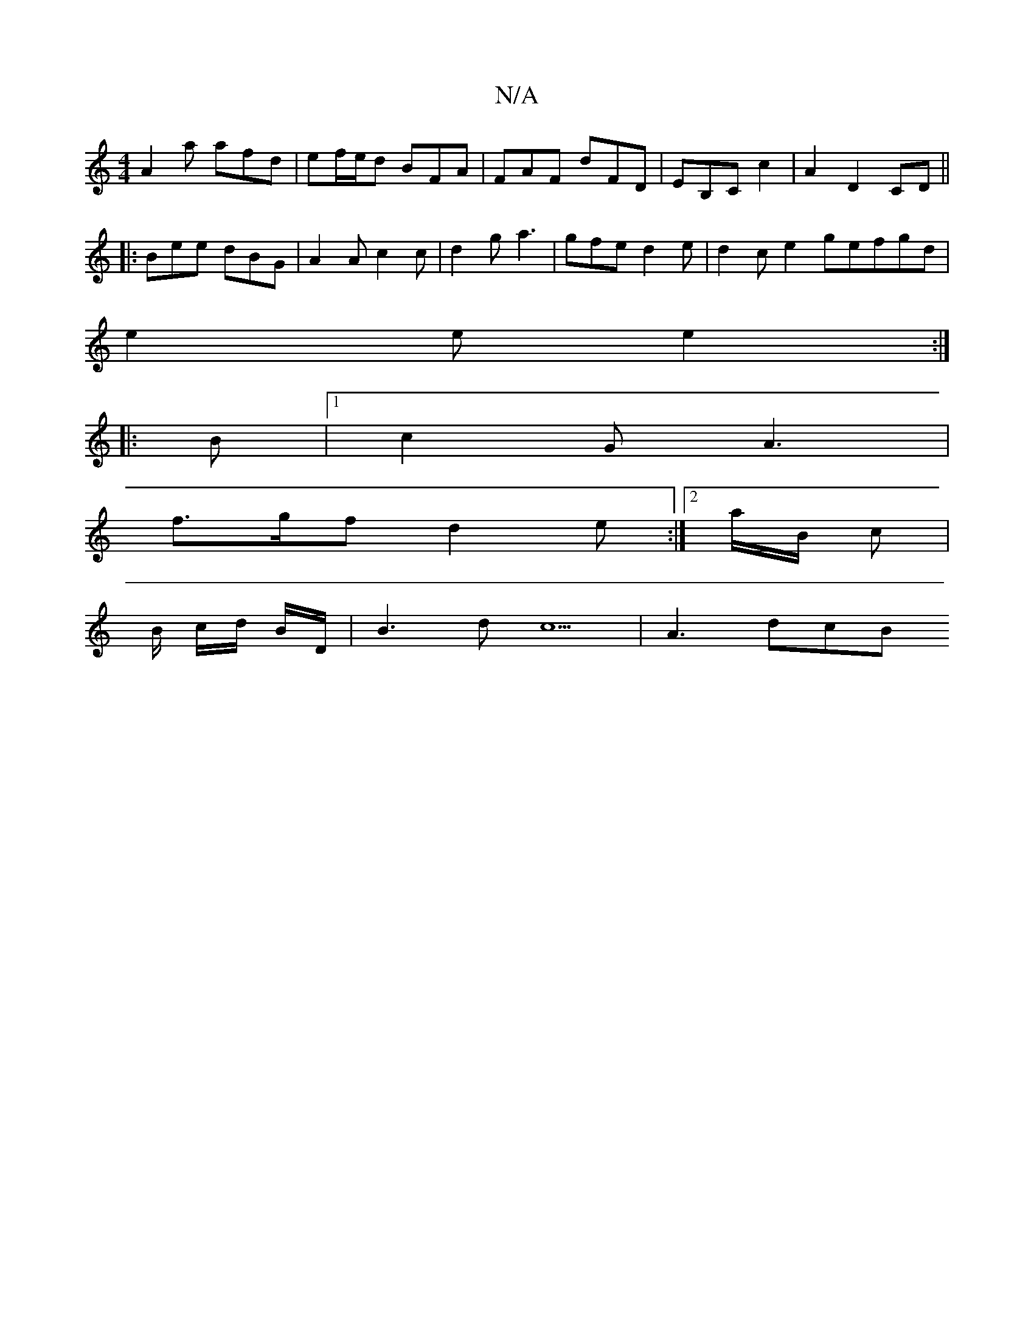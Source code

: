 X:1
T:N/A
M:4/4
R:N/A
K:Cmajor
 A2 a afd | ef/e/d BFA |FAF dFD | EB,C c2 | A2 D2 CD ||
|: Bee dBG | A2 A c2 c | d2g a3 | gfe d2 e | d2 ce2 gefgd|
e2 e e2:|
|: B |1 c2 G A3 |
f>gf d2 e :|[2 a/B/ c |
B/2 c/2d/ B/D/ | B3 dc5 | A3 dcB 